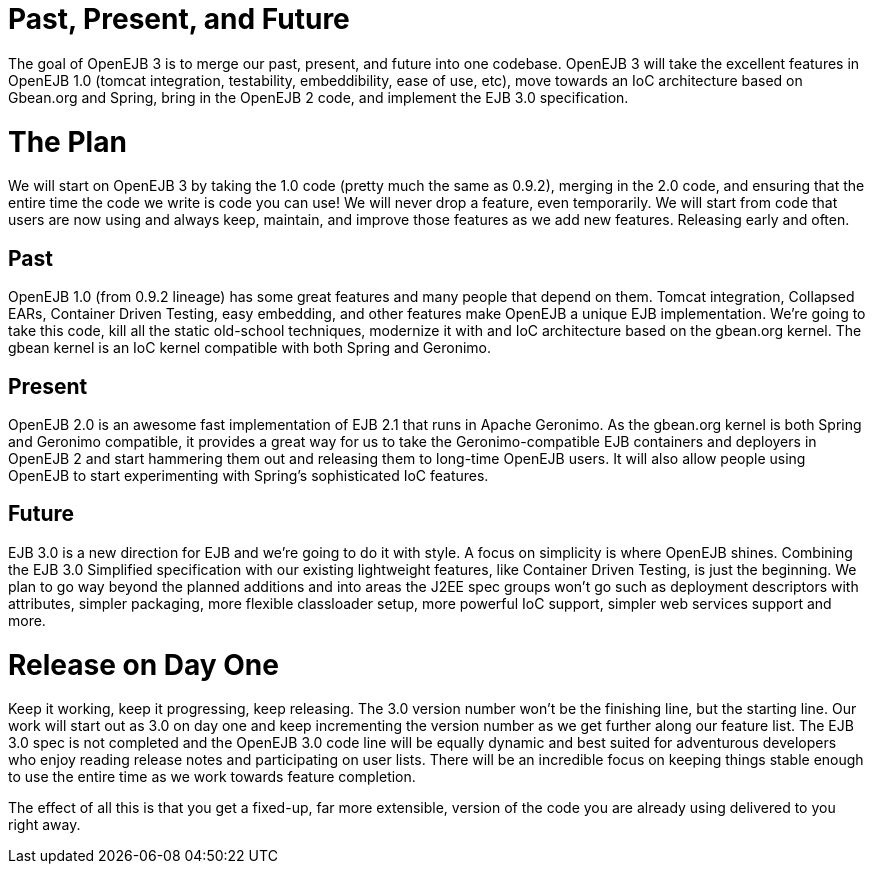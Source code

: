 :index-group: Unrevised
:jbake-type: page
:jbake-status: published
:jbake-title: OpenEJB 3


# Past, Present, and Future

The goal of OpenEJB 3 is to merge our past, present, and future into one
codebase. OpenEJB 3 will take the excellent features in OpenEJB 1.0
(tomcat integration, testability, embeddibility, ease of use, etc), move
towards an IoC architecture based on Gbean.org and Spring, bring in the
OpenEJB 2 code, and implement the EJB 3.0 specification.

# The Plan

We will start on OpenEJB 3 by taking the 1.0 code (pretty much the same
as 0.9.2), merging in the 2.0 code, and ensuring that the entire time
the code we write is code you can use! We will never drop a feature,
even temporarily. We will start from code that users are now using and
always keep, maintain, and improve those features as we add new
features. Releasing early and often.

== Past

OpenEJB 1.0 (from 0.9.2 lineage) has some great features and many people
that depend on them. Tomcat integration, Collapsed EARs, Container
Driven Testing, easy embedding, and other features make OpenEJB a unique
EJB implementation. We're going to take this code, kill all the static
old-school techniques, modernize it with and IoC architecture based on
the gbean.org kernel. The gbean kernel is an IoC kernel compatible with
both Spring and Geronimo.

== Present

OpenEJB 2.0 is an awesome fast implementation of EJB 2.1 that runs in
Apache Geronimo. As the gbean.org kernel is both Spring and Geronimo
compatible, it provides a great way for us to take the
Geronimo-compatible EJB containers and deployers in OpenEJB 2 and start
hammering them out and releasing them to long-time OpenEJB users. It
will also allow people using OpenEJB to start experimenting with
Spring's sophisticated IoC features.

== Future

EJB 3.0 is a new direction for EJB and we're going to do it with style.
A focus on simplicity is where OpenEJB shines. Combining the EJB 3.0
Simplified specification with our existing lightweight features, like
Container Driven Testing, is just the beginning. We plan to go way
beyond the planned additions and into areas the J2EE spec groups won't
go such as deployment descriptors with attributes, simpler packaging,
more flexible classloader setup, more powerful IoC support, simpler web
services support and more.

# Release on Day One

Keep it working, keep it progressing, keep releasing. The 3.0 version
number won't be the finishing line, but the starting line. Our work will
start out as 3.0 on day one and keep incrementing the version number as
we get further along our feature list. The EJB 3.0 spec is not completed
and the OpenEJB 3.0 code line will be equally dynamic and best suited
for adventurous developers who enjoy reading release notes and
participating on user lists. There will be an incredible focus on
keeping things stable enough to use the entire time as we work towards
feature completion.

The effect of all this is that you get a fixed-up, far more extensible,
version of the code you are already using delivered to you right away.

